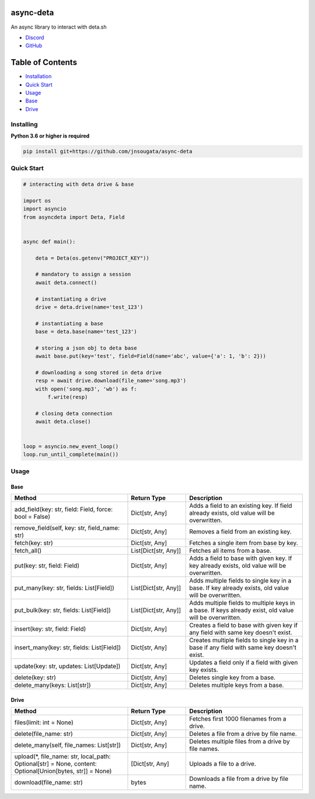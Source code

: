 async-deta
==========

An async library to interact with deta.sh

- `Discord <https://discord.gg/YAFGAaMrTC>`_
- `GitHub <https://github.com/jnsougata>`_

Table of Contents
=================
- `Installation <#installing>`_
- `Quick Start <#quick-start>`_
- `Usage <#usage>`_
- `Base <#base>`_
- `Drive <#drive>`_


Installing
----------

**Python 3.6 or higher is required**

.. code:: sh

    pip install git+https://github.com/jnsougata/async-deta

Quick Start
--------------

.. code:: py

    # interacting with deta drive & base

    import os
    import asyncio
    from asyncdeta import Deta, Field


    async def main():

        deta = Deta(os.getenv("PROJECT_KEY"))

        # mandatory to assign a session
        await deta.connect()

        # instantiating a drive
        drive = deta.drive(name='test_123')

        # instantiating a base
        base = deta.base(name='test_123')

        # storing a json obj to deta base
        await base.put(key='test', field=Field(name='abc', value={'a': 1, 'b': 2}))

        # downloading a song stored in deta drive
        resp = await drive.download(file_name='song.mp3')
        with open('song.mp3', 'wb') as f:
            f.write(resp)

        # closing deta connection
        await deta.close()


    loop = asyncio.new_event_loop()
    loop.run_until_complete(main())

Usage
------

Base
~~~~~~
.. csv-table::
   :header: "Method", "Return Type", "Description"
   :widths: 200, 100, 200

   "add_field(key: str, field: Field, force: bool = False)", "Dict[str, Any]", "Adds a field to an existing key. If field already exists, old value will be overwritten."
   "remove_field(self, key: str, field_name: str)", "Dict[str, Any]", "Removes a field from an existing key."
   "fetch(key: str)", "Dict[str, Any]", "Fetches a single item from base by key."
   "fetch_all()", "List[Dict[str, Any]]", "Fetches all items from a base."
   "put(key: str, field: Field)", "Dict[str, Any]", "Adds a field to base with given key. If key already exists, old value will be overwritten."
   "put_many(key: str, fields: List[Field])", "List[Dict[str, Any]]", "Adds multiple fields to single key in a base. If key already exists, old value will be overwritten."
   "put_bulk(key: str, fields: List[Field])", "List[Dict[str, Any]]", "Adds multiple fields to multiple keys in a base. If keys already exist, old value will be overwritten."
   "insert(key: str, field: Field)", "Dict[str, Any]", "Creates a field to base with given key if any field with same key doesn't exist."
   "insert_many(key: str, fields: List[Field])", "Dict[str, Any]", "Creates multiple fields to single key in a base if any field with same key doesn't exist."
   "update(key: str, updates: List[Update])", "Dict[str, Any]", "Updates a field only if a field with given key exists."
   "delete(key: str)", "Dict[str, Any]", "Deletes single key from a base."
   "delete_many(keys: List[str])", "Dict[str, Any]", "Deletes multiple keys from a base."

Drive
~~~~~~
.. csv-table::
   :header: "Method", "Return Type", "Description"
   :widths: 200, 100, 200

   "files(limit: int = None)", "Dict[str, Any]", "Fetches first 1000 filenames from a drive."
   "delete(file_name: str)", "Dict[str, Any]", "Deletes a file from a drive by file name."
   "delete_many(self, file_names: List[str])", "Dict[str, Any]", "Deletes multiple files from a drive by file names."
   "upload(*, file_name: str, local_path: Optional[str] = None, content: Optional[Union[bytes, str]] = None)", "[Dict[str, Any]", "Uploads a file to a drive."
   "download(file_name: str)", "bytes", "Downloads a file from a drive by file name."
